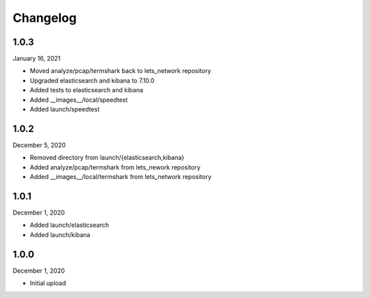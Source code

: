
Changelog
=========

1.0.3
^^^^^

January 16, 2021

- Moved analyze/pcap/termshark back to lets_network repository
- Upgraded elasticsearch and kibana to 7.10.0
- Added tests to elasticsearch and kibana
- Added __images__/local/speedtest
- Added launch/speedtest


1.0.2
^^^^^

December 5, 2020

- Removed directory from launch/{elasticsearch,kibana}
- Added analyze/pcap/termshark from lets_nework repository
- Added __images__/local/termshark from lets_network repository


1.0.1
^^^^^

December 1, 2020

- Added launch/elasticsearch
- Added launch/kibana


1.0.0
^^^^^

December 1, 2020

- Initial upload
